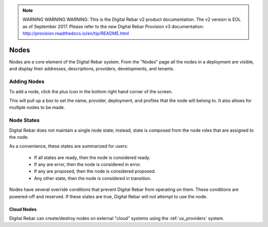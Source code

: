 
.. note:: WARNING WARNING WARNING:  This is the Digital Rebar v2 product documentation.  The v2 version is EOL as of September 2017.  Please refer to the new Digital Rebar Provision v3 documentation:  http:\/\/provision.readthedocs.io\/en\/tip\/README.html

.. _ux_nodes:

Nodes
=====


Nodes are a core element of the Digital Rebar system. From the "Nodes" page all the nodes in a deployment are visible, and display their addresses, descriptions, providers, developments, and tenants. 


.. image:: /images/screens/webux/nodes.png

Adding Nodes
************

To add a node, click the plus icon in the bottom right hand corner of the screen. 

.. image:: /images/icons/UX/add_icon.png

This will pull up a box to set the name, provider, deployment, and profiles that the node will belong to.  It also allows for multiple nodes to be made.

.. image:: /images/icons/UX/add_node.png

Node States
************

Digital Rebar does not maintain a single node state; instead, state is composed from the node roles that are assigned to the node.

As a convenience, these states are summarized for users:

  * If all states are ready, then the node is considered ready.
  * If any are error, then the node is considered in error.
  * If any are proposed, then the node is considered proposed.
  * Any other state, then the node is considered in transition.

Nodes have several override conditions that prevent Digital Rebar from operating on them.  These conditions are powered-off and reserved.  If these states are true, Digital Rebar will not attempt to use the node.

Cloud Nodes
-----------

Digital Rebar can create/destroy nodes on external "cloud" systems using the :ref:`ux_providers` system.

